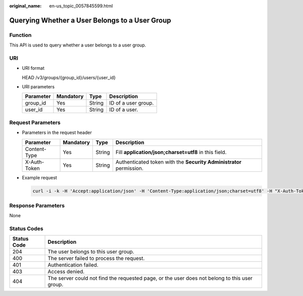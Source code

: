 :original_name: en-us_topic_0057845599.html

.. _en-us_topic_0057845599:

Querying Whether a User Belongs to a User Group
===============================================

Function
--------

This API is used to query whether a user belongs to a user group.

URI
---

-  URI format

   HEAD /v3/groups/{group_id}/users/{user_id}

-  URI parameters

   ========= ========= ====== ===================
   Parameter Mandatory Type   Description
   ========= ========= ====== ===================
   group_id  Yes       String ID of a user group.
   user_id   Yes       String ID of a user.
   ========= ========= ====== ===================

Request Parameters
------------------

-  Parameters in the request header

   +--------------+-----------+--------+---------------------------------------------------------------------+
   | Parameter    | Mandatory | Type   | Description                                                         |
   +==============+===========+========+=====================================================================+
   | Content-Type | Yes       | String | Fill **application/json;charset=utf8** in this field.               |
   +--------------+-----------+--------+---------------------------------------------------------------------+
   | X-Auth-Token | Yes       | String | Authenticated token with the **Security Administrator** permission. |
   +--------------+-----------+--------+---------------------------------------------------------------------+

-  Example request

   .. code-block::

      curl -i -k -H 'Accept:application/json' -H 'Content-Type:application/json;charset=utf8' -H "X-Auth-Token:$token" -X HEAD https://sample.domain.com/v3/groups/00007111583e457389b0d4252643181b/users/edb66d2b656c43d0b67fb143d670bb3a

Response Parameters
-------------------

None

Status Codes
------------

+-------------+-----------------------------------------------------------------------------------------------+
| Status Code | Description                                                                                   |
+=============+===============================================================================================+
| 204         | The user belongs to this user group.                                                          |
+-------------+-----------------------------------------------------------------------------------------------+
| 400         | The server failed to process the request.                                                     |
+-------------+-----------------------------------------------------------------------------------------------+
| 401         | Authentication failed.                                                                        |
+-------------+-----------------------------------------------------------------------------------------------+
| 403         | Access denied.                                                                                |
+-------------+-----------------------------------------------------------------------------------------------+
| 404         | The server could not find the requested page, or the user does not belong to this user group. |
+-------------+-----------------------------------------------------------------------------------------------+
